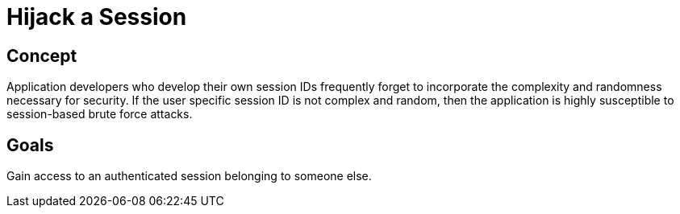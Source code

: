 = Hijack a Session

== Concept

Application developers who develop their own session IDs frequently forget to incorporate the complexity and randomness necessary for security. If the user specific session ID is not complex and random, then the application is highly susceptible to session-based brute force attacks. 


== Goals

Gain access to an authenticated session belonging to someone else. 
